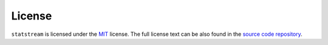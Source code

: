 License
=======

``statstream`` is licensed under the `MIT <https://choosealicense.com/licenses/mit/>`_ license.
The full license text can be also found in the `source code repository <https://github.com/jmaces/statstream/blob/master/LICENSE>`_.
